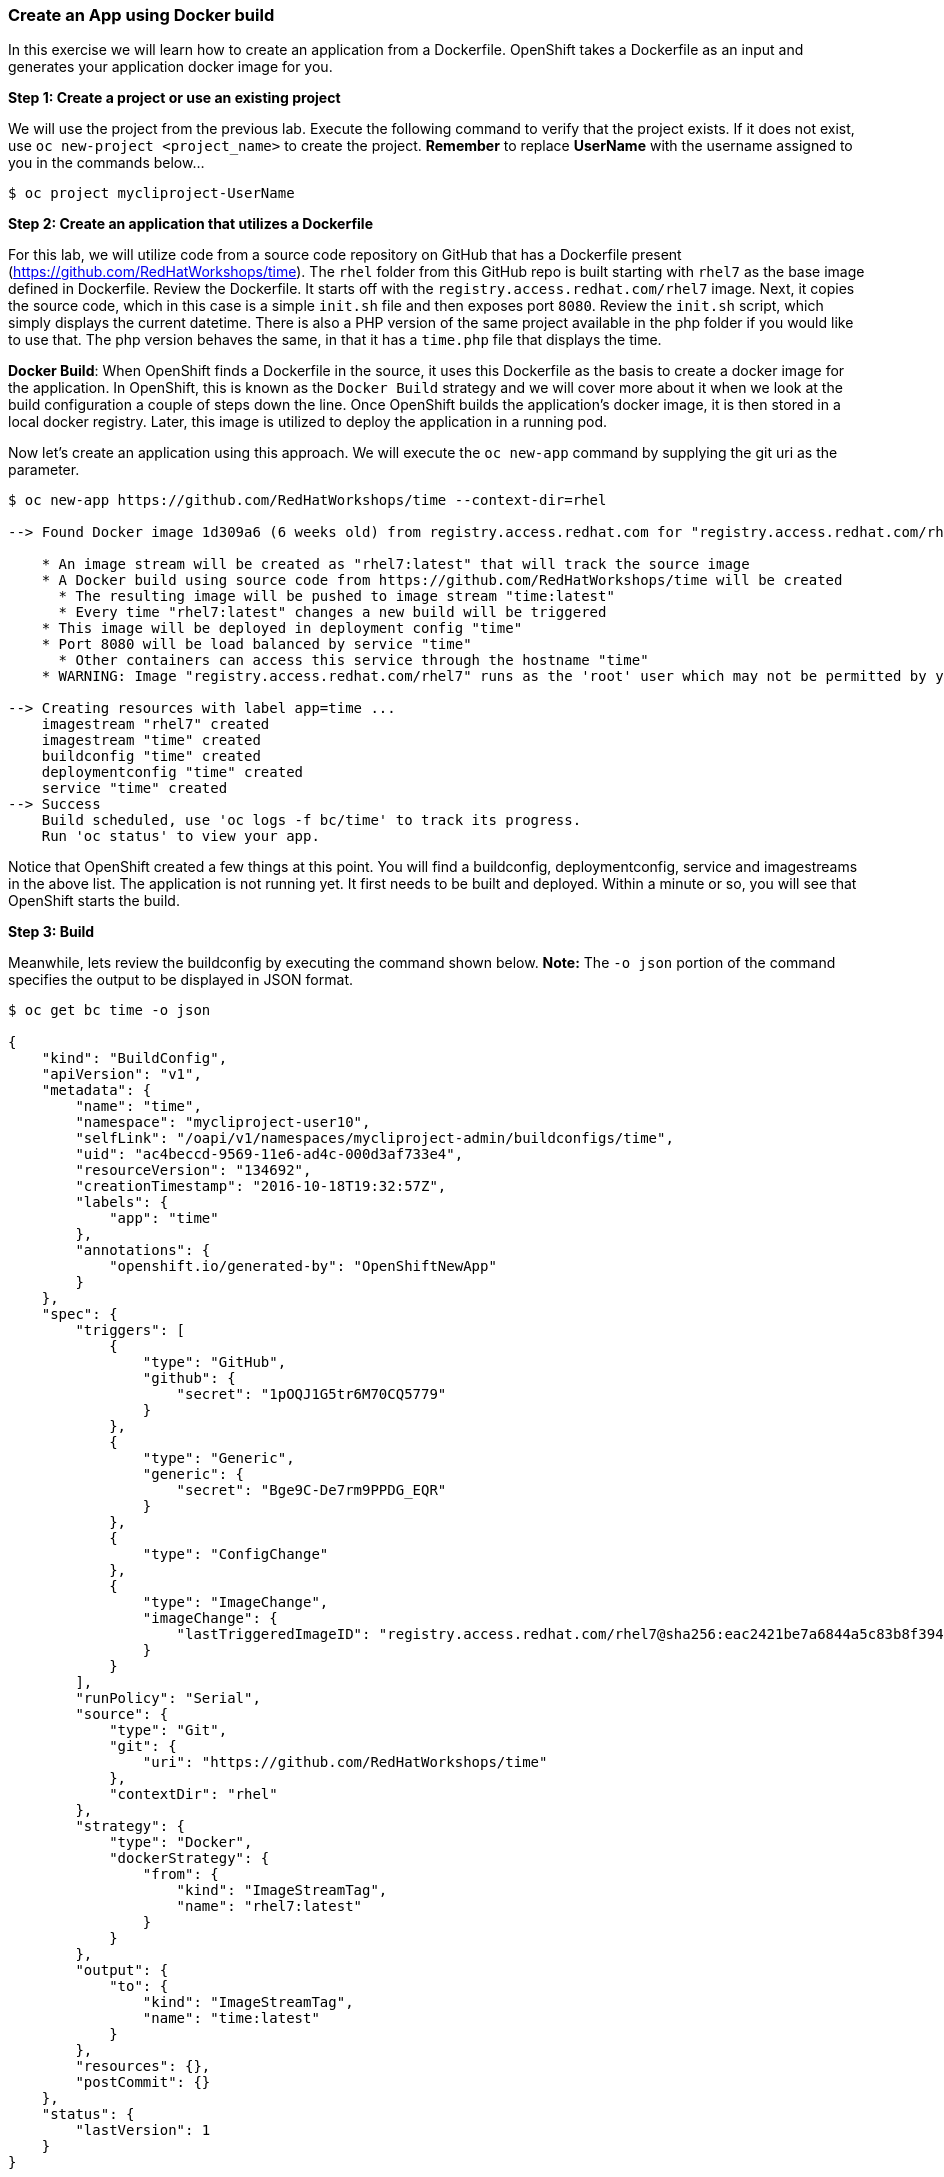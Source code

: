 [[create-an-app-using-docker-build]]
Create an App using Docker build
~~~~~~~~~~~~~~~~~~~~~~~~~~~~~~~~

In this exercise we will learn how to create an application from a
Dockerfile. OpenShift takes a Dockerfile as an input and generates your
application docker image for you.

*Step 1: Create a project or use an existing project*

We will use the project from the previous lab. Execute the following command to verify
that the project exists. If it does not exist, use `oc new-project <project_name>` to create the project.
*Remember* to replace *UserName* with the username assigned
to you in the commands below...

....
$ oc project mycliproject-UserName
....

*Step 2: Create an application that utilizes a Dockerfile*

For this lab, we will utilize code from a source code repository on GitHub that has a Dockerfile present
(https://github.com/RedHatWorkshops/time). The `rhel` folder from this GitHub
repo is built starting with `rhel7` as the base image
defined in Dockerfile. Review the Dockerfile. It
starts off with the `registry.access.redhat.com/rhel7` image. Next, it copies the
source code, which in this case is a simple `init.sh` file and then exposes port `8080`.
Review the `init.sh` script, which simply displays the current datetime. There is
also a PHP version of the same project available in the php folder if
you would like to use that. The php version behaves the same, in that it has a
`time.php` file that displays the time.

*Docker Build*: When OpenShift finds a Dockerfile in the source, it uses
this Dockerfile as the basis to create a docker image for the
application. In OpenShift, this is known as the `Docker Build` strategy and we will
cover more about it when we look at the build
configuration a couple of steps down the line. Once OpenShift builds the
application’s docker image, it is then stored in a local docker registry.
Later, this image is utilized to deploy the application in a running pod.

Now let’s create an application using this approach. We will execute the
`oc new-app` command by supplying the git uri as the parameter.

....
$ oc new-app https://github.com/RedHatWorkshops/time --context-dir=rhel

--> Found Docker image 1d309a6 (6 weeks old) from registry.access.redhat.com for "registry.access.redhat.com/rhel7"

    * An image stream will be created as "rhel7:latest" that will track the source image
    * A Docker build using source code from https://github.com/RedHatWorkshops/time will be created
      * The resulting image will be pushed to image stream "time:latest"
      * Every time "rhel7:latest" changes a new build will be triggered
    * This image will be deployed in deployment config "time"
    * Port 8080 will be load balanced by service "time"
      * Other containers can access this service through the hostname "time"
    * WARNING: Image "registry.access.redhat.com/rhel7" runs as the 'root' user which may not be permitted by your cluster administrator

--> Creating resources with label app=time ...
    imagestream "rhel7" created
    imagestream "time" created
    buildconfig "time" created
    deploymentconfig "time" created
    service "time" created
--> Success
    Build scheduled, use 'oc logs -f bc/time' to track its progress.
    Run 'oc status' to view your app.
....

Notice that OpenShift created a few things at this point. You
will find a buildconfig, deploymentconfig, service and imagestreams in
the above list. The application is not running yet. It first needs to be built
and deployed. Within a minute or so, you will see that OpenShift starts
the build.

*Step 3: Build*

Meanwhile, lets review the buildconfig by executing the command shown below.
*Note:* The `-o json` portion of the command specifies the output to be displayed in JSON format.

....
$ oc get bc time -o json

{
    "kind": "BuildConfig",
    "apiVersion": "v1",
    "metadata": {
        "name": "time",
        "namespace": "mycliproject-user10",
        "selfLink": "/oapi/v1/namespaces/mycliproject-admin/buildconfigs/time",
        "uid": "ac4beccd-9569-11e6-ad4c-000d3af733e4",
        "resourceVersion": "134692",
        "creationTimestamp": "2016-10-18T19:32:57Z",
        "labels": {
            "app": "time"
        },
        "annotations": {
            "openshift.io/generated-by": "OpenShiftNewApp"
        }
    },
    "spec": {
        "triggers": [
            {
                "type": "GitHub",
                "github": {
                    "secret": "1pOQJ1G5tr6M70CQ5779"
                }
            },
            {
                "type": "Generic",
                "generic": {
                    "secret": "Bge9C-De7rm9PPDG_EQR"
                }
            },
            {
                "type": "ConfigChange"
            },
            {
                "type": "ImageChange",
                "imageChange": {
                    "lastTriggeredImageID": "registry.access.redhat.com/rhel7@sha256:eac2421be7a6844a5c83b8f394d1f5f121b18fa4e455c5f09be940e0384a1d97"
                }
            }
        ],
        "runPolicy": "Serial",
        "source": {
            "type": "Git",
            "git": {
                "uri": "https://github.com/RedHatWorkshops/time"
            },
            "contextDir": "rhel"
        },
        "strategy": {
            "type": "Docker",
            "dockerStrategy": {
                "from": {
                    "kind": "ImageStreamTag",
                    "name": "rhel7:latest"
                }
            }
        },
        "output": {
            "to": {
                "kind": "ImageStreamTag",
                "name": "time:latest"
            }
        },
        "resources": {},
        "postCommit": {}
    },
    "status": {
        "lastVersion": 1
    }
}
....

Notice in the above metadata output that:

 - the name of the buildconfig is set to `time`
 - the git uri points to the value provided in the `oc new-app` command
 - the Strategy.type is set to `Docker`
 
Strategy.type `Docker` indicates that the build will utilize the instructions in the Dockerfile to perform the docker build.

In a minute or so, the build commences. A list of builds can be displayed with the
`oc get builds` command. The build can also be initiated via the command
`oc start-build time` where ``time'' would be similar to what is displayed in the
buildconfig above.

....
$ oc get builds
NAME      TYPE      STATUS    POD
time-1    Docker    Running   time-1-build
....

Take note of the name for the build that is currently running i.e. time-1. We will use that
name to look at the build logs. Execute the command as shown below to display the build logs. This will run for a few minuntes. Notice that once the docker image creation step has successfully completed, OpenShift will begin the process of pushing the image to the internal docker registry...

....
$ oc logs build/time-1
....

....
 ...
 ...
 ...
Successfully built 56b7529b446c
Pushing image docker-registry.default.svc:5000/mycliproject-labuser01/time:latest ...
Pushed 0/5 layers, 4% complete
Pushed 1/5 layers, 43% complete
Pushed 2/5 layers, 42% complete
Pushed 3/5 layers, 63% complete
Pushed 4/5 layers, 81% complete
Pushed 5/5 layers, 100% complete
Push successful
....

In the log output above, notice the details regarding how the image is pushed to the local docker
registry. The registry can be reached via service name `docker-registry.default.svc` on port `5000`.

*Step 4: Deployment*

Once the image is pushed to the local docker registry, OpenShift will trigger
the deploy process. Let's review the deployment configuration by running the following command.
*Note:* `dc` is short hand for `deploymentconfig` so you can alternately use the command
`oc get dc`

And again, the output is specified to be JSON formatted.

....
$ oc get dc -o json

{
    "apiVersion": "v1",
    "items": [
        {
            "apiVersion": "v1",
            "kind": "DeploymentConfig",
            "metadata": {
                "annotations": {
                    "openshift.io/generated-by": "OpenShiftNewApp"
                },
                "creationTimestamp": "2018-03-19T17:08:46Z",
                "generation": 2,
                "labels": {
                    "app": "time"
                },
                "name": "time",
                "namespace": "mycliproject-labuser01",
                "resourceVersion": "1199671",
                "selfLink": "/oapi/v1/namespaces/mycliproject-labuser01/deploymentconfigs/time",
                "uid": "2f9c9b4e-2b98-11e8-bf01-000d3a73a0a7"
            },
            "spec": {
                "replicas": 1,
                "revisionHistoryLimit": 10,
                "selector": {
                    "app": "time",
                    "deploymentconfig": "time"
                },
                "strategy": {
                    "activeDeadlineSeconds": 21600,
                    "resources": {},
                    "rollingParams": {
                        "intervalSeconds": 1,
                        "maxSurge": "25%",
                        "maxUnavailable": "25%",
                        "timeoutSeconds": 600,
                        "updatePeriodSeconds": 1
                    },
                    "type": "Rolling"
                },
                "template": {
                    "metadata": {
                        "annotations": {
                            "openshift.io/generated-by": "OpenShiftNewApp"
                        },
                        "creationTimestamp": null,
                        "labels": {
                            "app": "time",
                            "deploymentconfig": "time"
                        }
                    },
                    "spec": {
                        "containers": [
                            {
                                "image": "docker-registry.default.svc:5000/mycliproject-labuser01/time@sha256:1e71d1af3b638d39fa414dd93d2a5997825d4bbfd90bc1233cc451b3610262a1",
                                "imagePullPolicy": "Always",
                                "name": "time",
                                "ports": [
                                    {
                                        "containerPort": 8080,
                                        "protocol": "TCP"
                                    }
                                ],
                                "resources": {},
                                "terminationMessagePath": "/dev/termination-log",
                                "terminationMessagePolicy": "File"
                            }
                        ],
                        "dnsPolicy": "ClusterFirst",
                        "restartPolicy": "Always",
                        "schedulerName": "default-scheduler",
                        "securityContext": {},
                        "terminationGracePeriodSeconds": 30
                    }
                },
                "test": false,
                "triggers": [
                    {
                        "type": "ConfigChange"
                    },
                    {
                        "imageChangeParams": {
                            "automatic": true,
                            "containerNames": [
                                "time"
                            ],
                            "from": {
                                "kind": "ImageStreamTag",
                                "name": "time:latest",
                                "namespace": "mycliproject-labuser01"
                            },
                            "lastTriggeredImage": "docker-registry.default.svc:5000/mycliproject-labuser01/time@sha256:1e71d1af3b638d39fa414dd93d2a5997825d4bbfd90bc1233cc451b3610262a1"
                        },
                        "type": "ImageChange"
                    }
                ]
            },
            "status": {
                "availableReplicas": 1,
                "conditions": [
                    {
                        "lastTransitionTime": "2018-03-19T17:11:08Z",
                        "lastUpdateTime": "2018-03-19T17:11:08Z",
                        "message": "Deployment config has minimum availability.",
                        "status": "True",
                        "type": "Available"
                    },
                    {
                        "lastTransitionTime": "2018-03-19T17:11:06Z",
                        "lastUpdateTime": "2018-03-19T17:11:08Z",
                        "message": "replication controller \"time-1\" successfully rolled out",
                        "reason": "NewReplicationControllerAvailable",
                        "status": "True",
                        "type": "Progressing"
                    }
                ],
                "details": {
                    "causes": [
                        {
                            "type": "ConfigChange"
                        }
                    ],
                    "message": "config change"
                },
                "latestVersion": 1,
                "observedGeneration": 2,
                "readyReplicas": 1,
                "replicas": 1,
                "unavailableReplicas": 0,
                "updatedReplicas": 1
            }
        }
    ],
    "kind": "List",
    "metadata": {
        "resourceVersion": "",
        "selfLink": ""
    }
}
....

Note where the image is specified from. It shows that the deployment pulls
the image from the local registry (same service name and port as in
buildconfig) and the image tag is identical to what we built earlier. This
inidcates that the deployment step utilizes the application image which was previously built
during the build step.

If you display the list of pods, you’ll notice that the application gets
deployed quickly and starts running in its own pod...

....
$ oc get pods

NAME           READY     STATUS      RESTARTS   AGE
time-1-build   0/1       Completed   0          2h
time-1-rqa7c   1/1       Running     0          2h
....

*Step 5: Adding route*

The following steps are very much the same as what we performed in the previous exercise.
We will verify the service name and add a route to expose that service...

....
$ oc get services

NAME      CLUSTER-IP     EXTERNAL-IP   PORT(S)    AGE
time      172.30.xx.82   <none>        8080/TCP   2h
....

...next, expose the service as a route...

....
$ oc expose service time

NAME      HOST/PORT   PATH      SERVICE   LABELS     TLS TERMINATION
time                            time      app=time
....

...and then verify that the route is exposed:

....
$ oc get routes

NAME      HOST/PORT                                                          PATH      SERVICES   PORT       TERMINATION
time      time-mycliproject-UserName.apps.osecloud.com                       time       8080-tcp   
....

*Note:* Unlike in the previous lab, this time we did not use the `--hostname`
parameter while exposing the service to create a route. OpenShift
automatically assigned the project name extension to the route name.

*Step 6: Run the application*

Now run the application by using the route you provided in the previous
step. Either use curl or your browser. The application displays the
time. *If you don’t provide time.php extension, it displays apache’s
default index page.*

....
$ curl time-mycliproject-UserName.apps.osecloud.com
Wednesday 1st of July 2015 01:12:20 AM
....

Congratulations!!! In this exercise you have learned how to create, build
and deploy an application using OpenShift’s `Docker Build strategy`.

link:0_toc.adoc[Table Of Contents]

